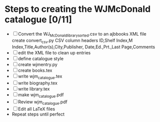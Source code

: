 #+STARTUP: hidestars
#
# Headlines
#  new headline at same level M-Ret
#  open/close all headlines Shift-Tab
#
# Tags
#  on headline C-c C-c
#  common tags
# Places: @home @fire @work
# Projects: Home Books20 (subprojects?) Ares Radio Fire Books Book_Club
#
# Check boxes
#   ** Topic [/]
#      - [ ] task
# Use C-c C-x C-b to toggle checkbox
# 
# add a timestamp C-c .
# change item under cursor by one unit s-up/down
# Scheduled C-c C-s
# Deadline  C-c C-d
#
# TODO
# C-ct toggle todo tags
#
#+SEQ_TODO: TODO STARTED APPT WAITING TEST | DEFERRED DONE 
* Steps to creating the WJMcDonald catalogue [0/11]
 - [ ] Convert the WJ_McDonald_library_sorted.csv to an ajbbooks XML file
   create convert_csv.py
   CSV column headers
   ID,Shelf Index,M Index,Title,Author(s),City,Publisher,
       Date,Ed.,Prt.,Last Page,Comments
 - [ ] edit the XML file to clean up entries
 - [ ] define catalogue style
 - [ ] create wjmentry.py
 - [ ] create books.tex
 - [ ] write wjm_catalogue.tex
 - [ ] write biography.tex
 - [ ] write library.tex
 - [ ] make wjm_catalogue.pdf
 - [ ] Review wjm_catalogue.pdf
 - [ ] Edit all LaTeX files
 - Repeat steps until perfect
